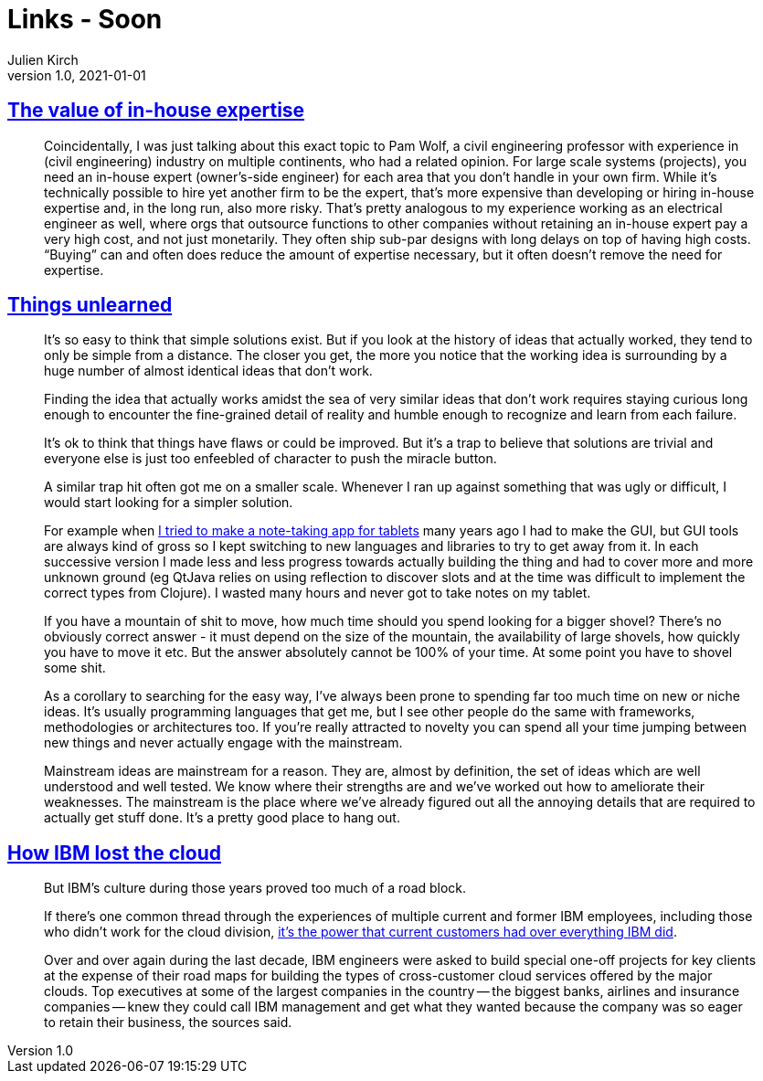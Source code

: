 = Links - Soon
Julien Kirch
v1.0, 2021-01-01
:article_lang: en
:figure-caption!:
:article_description:

== link:https://danluu.com/in-house/[The value of in-house expertise]

[quote]
____
Coincidentally, I was just talking about this exact topic to Pam Wolf, a civil engineering professor with experience in (civil engineering) industry on multiple continents, who had a related opinion. For large scale systems (projects), you need an in-house expert (owner's-side engineer) for each area that you don't handle in your own firm. While it's technically possible to hire yet another firm to be the expert, that's more expensive than developing or hiring in-house expertise and, in the long run, also more risky. That's pretty analogous to my experience working as an electrical engineer as well, where orgs that outsource functions to other companies without retaining an in-house expert pay a very high cost, and not just monetarily. They often ship sub-par designs with long delays on top of having high costs. "`Buying`" can and often does reduce the amount of expertise necessary, but it often doesn't remove the need for expertise.
____

== link:https://scattered-thoughts.net/writing/things-unlearned[Things unlearned]

[quote]
____
It's so easy to think that simple solutions exist. But if you look at the history of ideas that actually worked, they tend to only be simple from a distance. The closer you get, the more you notice that the working idea is surrounding by a huge number of almost identical ideas that don't work.
____


[quote]
____
Finding the idea that actually works amidst the sea of very similar ideas that don't work requires staying curious long enough to encounter the fine-grained detail of reality and humble enough to recognize and learn from each failure.

It's ok to think that things have flaws or could be improved. But it's a trap to believe that solutions are trivial and everyone else is just too enfeebled of character to push the miracle button.
____

[quote]
____
A similar trap hit often got me on a smaller scale. Whenever I ran up against something that was ugly or difficult, I would start looking for a simpler solution.

For example when link:https://web.archive.org/web/20180611020249/https://github.com/jamii/inkling[I tried to make a note-taking app for tablets] many years ago I had to make the GUI, but GUI tools are always kind of gross so I kept switching to new languages and libraries to try to get away from it. In each successive version I made less and less progress towards actually building the thing and had to cover more and more unknown ground (eg QtJava relies on using reflection to discover slots and at the time was difficult to implement the correct types from Clojure). I wasted many hours and never got to take notes on my tablet.

If you have a mountain of shit to move, how much time should you spend looking for a bigger shovel? There's no obviously correct answer - it must depend on the size of the mountain, the availability of large shovels, how quickly you have to move it etc. But the answer absolutely cannot be 100% of your time. At some point you have to shovel some shit.
____

[quote]
____
As a corollary to searching for the easy way, I've always been prone to spending far too much time on new or niche ideas. It's usually programming languages that get me, but I see other people do the same with frameworks, methodologies or architectures too. If you're really attracted to novelty you can spend all your time jumping between new things and never actually engage with the mainstream.

Mainstream ideas are mainstream for a reason. They are, almost by definition, the set of ideas which are well understood and well tested. We know where their strengths are and we've worked out how to ameliorate their weaknesses. The mainstream is the place where we've already figured out all the annoying details that are required to actually get stuff done. It's a pretty good place to hang out.
____

== link:https://www.protocol.com/enterprise/ibm-lost-public-cloud[How IBM lost the cloud]

[quote]
____
But IBM's culture during those years proved too much of a road block.

If there's one common thread through the experiences of multiple current and former IBM employees, including those who didn't work for the cloud division, link:https://hbr.org/2017/07/dont-try-to-protect-the-past[it's the power that current customers had over everything IBM did].

Over and over again during the last decade, IBM engineers were asked to build special one-off projects for key clients at the expense of their road maps for building the types of cross-customer cloud services offered by the major clouds. Top executives at some of the largest companies in the country -- the biggest banks, airlines and insurance companies -- knew they could call IBM management and get what they wanted because the company was so eager to retain their business, the sources said.
____
